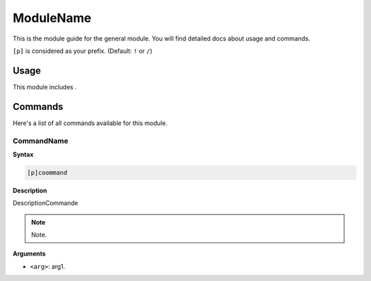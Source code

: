 .. _name:

=======
ModuleName
=======

This is the module guide for the general module. You will
find detailed docs about usage and commands.

``[p]`` is considered as your prefix. (Default: ``!`` or ``/``)

.. _name-usage:

-----
Usage
-----

This module includes .

.. _name-commands:

--------
Commands
--------

Here's a list of all commands available for this module.

.. _name-command-8:

^^^^^^^^^
CommandName
^^^^^^^^^

**Syntax**

.. code-block:: none

    [p]coommand

**Description**

DescriptionCommande

.. note:: Note.

**Arguments**

* ``<arg>``: arg1.